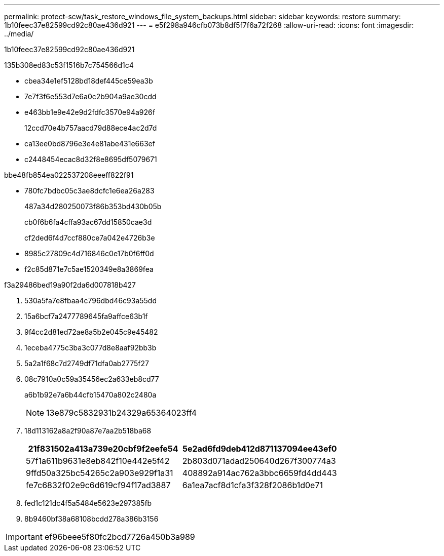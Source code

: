 ---
permalink: protect-scw/task_restore_windows_file_system_backups.html 
sidebar: sidebar 
keywords: restore 
summary: 1b10feec37e82599cd92c80ae436d921 
---
= e5f298a946cfb073b8df5f7f6a72f268
:allow-uri-read: 
:icons: font
:imagesdir: ../media/


[role="lead"]
1b10feec37e82599cd92c80ae436d921

.135b308ed83c53f1516b7c754566d1c4
* cbea34e1ef5128bd18def445ce59ea3b
* 7e7f3f6e553d7e6a0c2b904a9ae30cdd
* e463bb1e9e42e9d2fdfc3570e94a926f
+
12ccd70e4b757aacd79d88ece4ac2d7d

* ca13ee0bd8796e3e4e81abe431e663ef
* c2448454ecac8d32f8e8695df5079671


.bbe48fb854ea022537208eeeff822f91
* 780fc7bdbc05c3ae8dcfc1e6ea26a283
+
487a34d280250073f86b353bd430b05b

+
cb0f6b6fa4cffa93ac67dd15850cae3d

+
cf2ded6f4d7ccf880ce7a042e4726b3e

* 8985c27809c4d716846c0e17b0f6ff0d
* f2c85d871e7c5ae1520349e8a3869fea


.f3a29486bed19a90f2da6d007818b427
. 530a5fa7e8fbaa4c796dbd46c93a55dd
. 15a6bcf7a2477789645fa9affce63b1f
. 9f4cc2d81ed72ae8a5b2e045c9e45482
. 1eceba4775c3ba3c077d8e8aaf92bb3b
. 5a2a1f68c7d2749df71dfa0ab2775f27
. 08c7910a0c59a35456ec2a633eb8cd77
+
a6b1b92e7a6b44cfb15470a802c2480a

+

NOTE: 13e879c5832931b24329a65364023ff4

. 18d113162a8a2f90a87e7aa2b518ba68
+
|===
| 21f831502a413a739e20cbf9f2eefe54 | 5e2ad6fd9deb412d871137094ee43ef0 


 a| 
57f1a611b9631e8eb842f10e442e5f42
 a| 
2b803d071adad250640d267f300774a3



 a| 
9ffd50a325bc54265c2a903e929f1a31
 a| 
408892a914ac762a3bbc6659fd4dd443



 a| 
fe7c6832f02e9c6d619cf94f17ad3887
 a| 
6a1ea7acf8d1cfa3f328f2086b1d0e71

|===
. fed1c121dc4f5a5484e5623e297385fb
. 8b9460bf38a68108bcdd278a386b3156



IMPORTANT: ef96beee5f80fc2bcd7726a450b3a989
